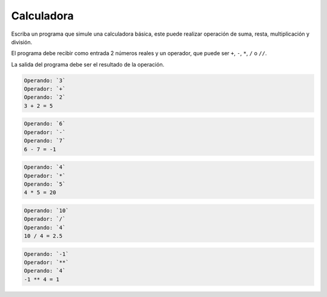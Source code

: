Calculadora
----------------

Escriba un programa que simule una calculadora básica, este puede realizar
operación de suma, resta, multiplicación y división.

El programa debe recibir como entrada 2 números reales y un operador,
que puede ser ``+``, ``-``, ``*``, ``/`` o ``//``.

La salida del programa debe ser el resultado de la operación.

.. code-block:: testcase

    Operando: `3`
    Operador: `+`
    Operando: `2`
    3 + 2 = 5

.. code-block:: testcase

    Operando: `6`
    Operador: `-`
    Operando: `7`
    6 - 7 = -1

.. code-block:: testcase

    Operando: `4`
    Operador: `*`
    Operando: `5`
    4 * 5 = 20

.. code-block:: testcase

    Operando: `10`
    Operador: `/`
    Operando: `4`
    10 / 4 = 2.5

.. code-block:: testcase

    Operando: `-1`
    Operador: `**`
    Operando: `4`
    -1 ** 4 = 1

